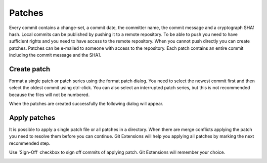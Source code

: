 Patches
=======

Every commit contains a change-set, a commit date, the committer name, the commit message and a cryptograph SHA1
hash. Local commits can be published by pushing it to a remote repository. To be able to push you need to have sufficient
rights and you need to have access to the remote repository. When you cannot push directly you can create patches.
Patches can be e-mailed to someone with access to the repository. Each patch contains an entire commit including the commit
message and the SHA1.

.. image:: /images/patches/patche.png

Create patch
------------

Format a single patch or patch series using the format patch dialog. You need to select the newest commit first and then
select the oldest commit using ctrl-click. You can also select an interrupted patch series, but this is not recommended
because the files will not be numbered.

.. image:: /images/patches/patche_dialog.png

When the patches are created successfully the following dialog will appear.

.. image:: /images/patches/patche_dialog_result.png

Apply patches
-------------

It is possible to apply a single patch file or all patches in a directory. When there are merge conflicts applying the patch
you need to resolve them before you can continue. Git Extensions will help you applying all patches by marking the next
recommended step.

Use 'Sign-Off' checkbox to sign off commits of applying patch. Git Extensions will remember your choice.

.. image:: /images/patches/apply_patche.png
